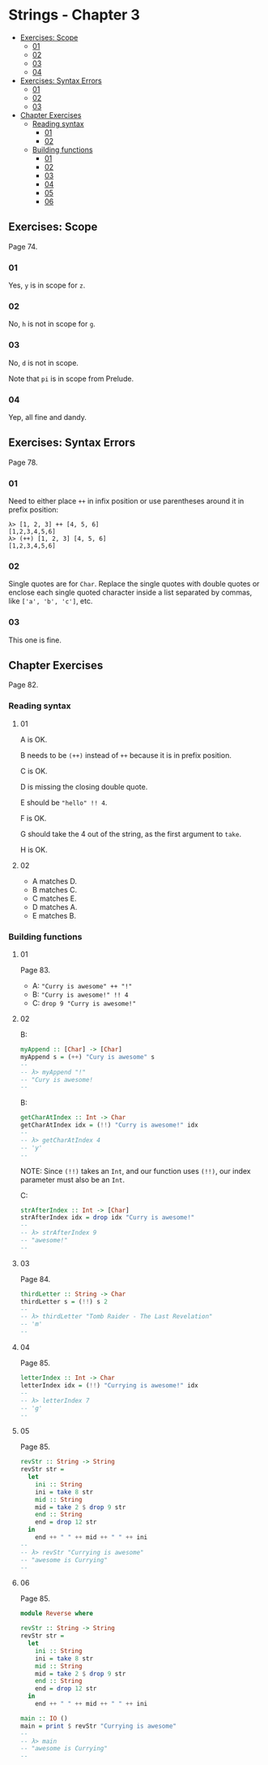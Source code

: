 * Strings - Chapter 3
:PROPERTIES:
:CUSTOM_ID: strings---chapter-3
:END:

#+begin_html
  <!-- vim-markdown-toc GitLab -->
#+end_html

- [[#exercises-scope][Exercises: Scope]]
  - [[#01][01]]
  - [[#02][02]]
  - [[#03][03]]
  - [[#04][04]]
- [[#exercises-syntax-errors][Exercises: Syntax Errors]]
  - [[#01-1][01]]
  - [[#02-1][02]]
  - [[#03-1][03]]
- [[#chapter-exercises][Chapter Exercises]]
  - [[#reading-syntax][Reading syntax]]
    - [[#01-2][01]]
    - [[#02-2][02]]
  - [[#building-functions][Building functions]]
    - [[#01-3][01]]
    - [[#02-3][02]]
    - [[#03-2][03]]
    - [[#04-1][04]]
    - [[#05][05]]
    - [[#06][06]]

#+begin_html
  <!-- vim-markdown-toc -->
#+end_html

** Exercises: Scope
:PROPERTIES:
:CUSTOM_ID: exercises-scope
:END:
Page 74.

*** 01
:PROPERTIES:
:CUSTOM_ID: section
:END:
Yes, =y= is in scope for =z=.

*** 02
:PROPERTIES:
:CUSTOM_ID: section-1
:END:
No, =h= is not in scope for =g=.

*** 03
:PROPERTIES:
:CUSTOM_ID: section-2
:END:
No, =d= is not in scope.

Note that =pi= is in scope from Prelude.

*** 04
:PROPERTIES:
:CUSTOM_ID: section-3
:END:
Yep, all fine and dandy.

** Exercises: Syntax Errors
:PROPERTIES:
:CUSTOM_ID: exercises-syntax-errors
:END:
Page 78.

*** 01
:PROPERTIES:
:CUSTOM_ID: section-4
:END:
Need to either place =++= in infix position or use parentheses around it
in prefix position:

#+begin_src ghci
λ> [1, 2, 3] ++ [4, 5, 6]
[1,2,3,4,5,6]
λ> (++) [1, 2, 3] [4, 5, 6]
[1,2,3,4,5,6]
#+end_src

*** 02
:PROPERTIES:
:CUSTOM_ID: section-5
:END:
Single quotes are for =Char=. Replace the single quotes with double
quotes or enclose each single quoted character inside a list separated
by commas, like =['a', 'b', 'c']=, etc.

*** 03
:PROPERTIES:
:CUSTOM_ID: section-6
:END:
This one is fine.

** Chapter Exercises
:PROPERTIES:
:CUSTOM_ID: chapter-exercises
:END:
Page 82.

*** Reading syntax
:PROPERTIES:
:CUSTOM_ID: reading-syntax
:END:
**** 01
:PROPERTIES:
:CUSTOM_ID: section-7
:END:
A is OK.

B needs to be =(++)= instead of =++= because it is in prefix position.

C is OK.

D is missing the closing double quote.

E should be ="hello" !! 4=.

F is OK.

G should take the 4 out of the string, as the first argument to =take=.

H is OK.

**** 02
:PROPERTIES:
:CUSTOM_ID: section-8
:END:
- A matches D.
- B matches C.
- C matches E.
- D matches A.
- E matches B.

*** Building functions
:PROPERTIES:
:CUSTOM_ID: building-functions
:END:
**** 01
:PROPERTIES:
:CUSTOM_ID: section-9
:END:
Page 83.

- A: ="Curry is awesome" ++ "!"=
- B: ="Curry is awesome!" !! 4=
- C: =drop 9 "Curry is awesome!"=

**** 02
:PROPERTIES:
:CUSTOM_ID: section-10
:END:
B:

#+begin_src haskell
myAppend :: [Char] -> [Char]
myAppend s = (++) "Cury is awesome" s
--
-- λ> myAppend "!"
-- "Cury is awesome!
--
#+end_src

B:

#+begin_src haskell
getCharAtIndex :: Int -> Char
getCharAtIndex idx = (!!) "Curry is awesome!" idx
--
-- λ> getCharAtIndex 4
-- 'y'
--
#+end_src

NOTE: Since =(!!)= takes an =Int=, and our function uses =(!!)=, our
index parameter must also be an =Int=.

C:

#+begin_src haskell
strAfterIndex :: Int -> [Char]
strAfterIndex idx = drop idx "Curry is awesome!"
--
-- λ> strAfterIndex 9
-- "awesome!"
--
#+end_src

**** 03
:PROPERTIES:
:CUSTOM_ID: section-11
:END:
Page 84.

#+begin_src haskell
thirdLetter :: String -> Char
thirdLetter s = (!!) s 2
--
-- λ> thirdLetter "Tomb Raider - The Last Revelation"
-- 'm'
--
#+end_src

**** 04
:PROPERTIES:
:CUSTOM_ID: section-12
:END:
Page 85.

#+begin_src haskell
letterIndex :: Int -> Char
letterIndex idx = (!!) "Currying is awesome!" idx
--
-- λ> letterIndex 7
-- 'g'
--
#+end_src

**** 05
:PROPERTIES:
:CUSTOM_ID: section-13
:END:
Page 85.

#+begin_src haskell
revStr :: String -> String
revStr str =
  let
    ini :: String
    ini = take 8 str
    mid :: String
    mid = take 2 $ drop 9 str
    end :: String
    end = drop 12 str
  in
    end ++ " " ++ mid ++ " " ++ ini
--
-- λ> revStr "Currying is awesome"
-- "awesome is Currying"
--
#+end_src

**** 06
:PROPERTIES:
:CUSTOM_ID: section-14
:END:
Page 85.

#+begin_src haskell
module Reverse where

revStr :: String -> String
revStr str =
  let
    ini :: String
    ini = take 8 str
    mid :: String
    mid = take 2 $ drop 9 str
    end :: String
    end = drop 12 str
  in
    end ++ " " ++ mid ++ " " ++ ini

main :: IO ()
main = print $ revStr "Currying is awesome"
--
-- λ> main
-- "awesome is Currying"
--
#+end_src

